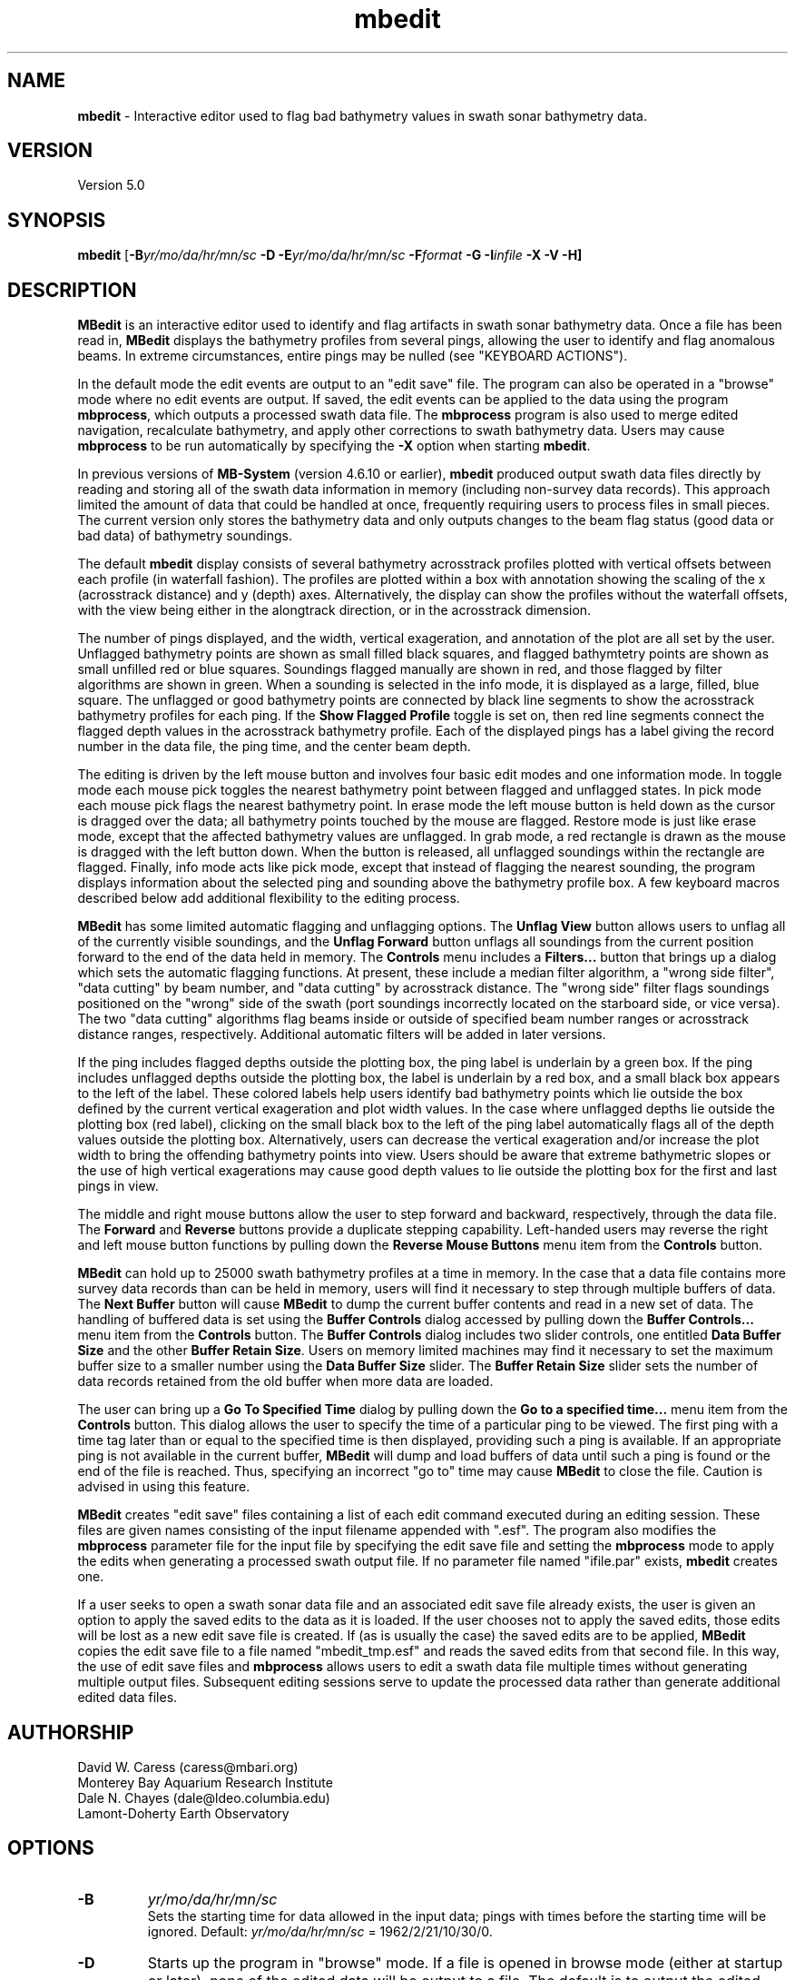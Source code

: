 .TH mbedit 1 "3 June 2013" "MB-System 5.0" "MB-System 5.0"
.SH NAME
\fBmbedit\fP \- Interactive editor used to flag bad bathymetry values in swath sonar bathymetry data.

.SH VERSION
Version 5.0

.SH SYNOPSIS
\fBmbedit\fP [\fB\-B\fIyr/mo/da/hr/mn/sc\fP
\fB\-D\fP \fB\-E\fIyr/mo/da/hr/mn/sc\fP
\fB\-F\fIformat\fP \fB \-G \-I\fIinfile\fP \fB\-X \-V \-H\fP]

.SH DESCRIPTION
\fBMBedit\fP is an interactive editor
used to identify and flag artifacts in swath sonar
bathymetry data. Once a file has been
read in, \fBMBedit\fP displays the bathymetry profiles
from several pings, allowing the user to identify and flag anomalous
beams. In extreme circumstances,
entire pings may be nulled (see "KEYBOARD ACTIONS").

In the default mode the edit events are output to
an "edit save" file. The program can also be operated
in a "browse" mode where no edit events are output.
If saved, the edit events can be applied
to the data using the program \fBmbprocess\fP, which
outputs a processed swath data file.
The \fBmbprocess\fP program is also used to merge
edited navigation, recalculate bathymetry, and apply
other corrections to swath bathymetry data. Users
may cause \fBmbprocess\fP to be run automatically by
specifying the \fB\-X\fP option when starting \fBmbedit\fP.

In previous  versions of \fBMB-System\fP
(version 4.6.10 or earlier), \fBmbedit\fP
produced output swath data files directly by reading and
storing all of the swath data information in memory (including
non-survey data records). This approach limited the
amount of data that could be handled
at once, frequently requiring users to process files in
small pieces. The current version only stores the bathymetry
data and only outputs changes to the beam flag status
(good data or bad data) of bathymetry soundings.

The default \fBmbedit\fP display consists of several
bathymetry acrosstrack profiles plotted with vertical
offsets between each profile (in waterfall fashion). The
profiles are plotted within
a box with annotation showing the scaling of the x
(acrosstrack distance) and y (depth) axes. Alternatively, the
display can show the profiles without the waterfall offsets,
with the view being either in the alongtrack direction, or in
the acrosstrack dimension.

The number of pings displayed,
and the width, vertical exageration, and annotation of the plot
are all set by the user. Unflagged bathymetry points
are shown as small filled black squares, and flagged bathymtetry points
are shown as small unfilled red or blue squares. Soundings
flagged manually are shown in red, and those flagged by filter
algorithms are shown in green. When a sounding is selected in the
info mode, it is displayed as a large, filled, blue square.
The unflagged or good bathymetry
points are connected by black line segments to show the acrosstrack
bathymetry profiles for each ping. If the \fBShow Flagged Profile\fP
toggle is set on, then red line segments connect the flagged depth
values in the acrosstrack bathymetry profile.
Each of the displayed pings has a label giving the record number
in the data file, the ping time, and the center beam depth.

The editing is driven by the left mouse button and
involves four basic edit modes and one information mode. In toggle
mode each mouse pick toggles the nearest bathymetry point between
flagged and unflagged states. In pick mode each mouse pick flags
the nearest bathymetry point. In erase mode the left mouse button
is held down as the cursor is dragged over the data; all bathymetry
points touched by the mouse are flagged. Restore mode is just like
erase mode, except that the affected bathymetry values are unflagged.
In grab mode, a red rectangle is drawn as the mouse is dragged
with the left button down. When the button is released, all
unflagged soundings within the rectangle are flagged. Finally,
info mode acts like pick mode, except that instead of flagging
the nearest sounding, the program displays information about the
selected ping and sounding above the bathymetry profile box.
A few keyboard macros described below add additional flexibility
to the editing process.

\fBMBedit\fP has some limited automatic flagging and unflagging
options. The \fBUnflag View\fP button allows users to unflag all of
the currently visible soundings, and the \fBUnflag Forward\fP
button unflags all soundings from the current position forward
to the end of the data held in memory. The \fBControls\fP menu
includes a \fBFilters...\fP button that brings up a dialog
which sets the automatic flagging functions. At present, these
include a median filter algorithm, a "wrong side filter", "data
cutting" by beam number, and "data cutting" by acrosstrack
distance. The "wrong side" filter flags soundings positioned on
the "wrong" side of the swath (port soundings incorrectly located
on the starboard side, or vice versa). The two "data cutting"
algorithms flag beams inside or outside of specified beam number
ranges or acrosstrack distance ranges, respectively.  Additional
automatic filters will be added in later versions.

If the ping includes flagged depths outside the plotting box, the ping label
is underlain by a green box. If
the ping includes unflagged depths outside the plotting box, the label
is underlain by a red box, and a small black box appears to the left
of the label. These colored labels help users identify
bad bathymetry points which lie outside the box defined by the current
vertical exageration and plot width values. In the case where unflagged
depths lie outside the plotting box (red label), clicking on the small
black box to the left of the ping label automatically flags all of the
depth values outside the plotting box. Alternatively,
users can decrease the
vertical exageration and/or increase the plot width to bring the
offending bathymetry points into view. Users should be aware that
extreme bathymetric slopes or the use of high vertical exagerations
may cause good depth values to lie outside the plotting box for
the first and last pings in view.

The middle and right mouse buttons allow the user to step forward
and backward, respectively, through the data file. The \fBForward\fP
and \fBReverse\fP buttons provide a duplicate stepping capability.
Left-handed users may reverse the right and left mouse button functions by pulling down
the \fBReverse Mouse Buttons\fP menu item from the \fBControls\fP button.

\fBMBedit\fP can hold up to 25000 swath bathymetry
profiles at a time in memory. In the case that
a data file contains more survey data records than can be held in memory,
users will find it necessary to step through multiple buffers of
data. The \fBNext Buffer\fP button will cause \fBMBedit\fP to
dump the current buffer contents and read in a new set of data.
The handling of buffered data is set
using the \fBBuffer Controls\fP dialog accessed by pulling down the
\fBBuffer Controls...\fP menu item from the \fBControls\fP button.
The \fBBuffer Controls\fP dialog includes two slider controls, one
entitled \fBData Buffer Size\fP and the other \fBBuffer Retain Size\fP.
Users on memory limited machines may find it necessary to set the
maximum buffer size to a smaller number using the
\fBData Buffer Size\fP slider.  The \fBBuffer Retain Size\fP
slider sets the number of data records
retained from the old buffer when more data are loaded.

The user can bring up a \fBGo To Specified Time\fP dialog
by pulling down the \fBGo to a specified time...\fP menu item from the
\fBControls\fP button. This dialog
allows the user to specify the time of a particular ping to be viewed.
The first ping with a time tag later than or equal to the specified time
is then displayed, providing such a ping is available. If an appropriate
ping is not available in the current buffer, \fBMBedit\fP will dump
and load buffers of data until such a ping is found or the end of the
file is reached. Thus, specifying an incorrect "go to" time may cause
\fBMBedit\fP to close the file. Caution is advised in using this feature.

\fBMBedit\fP creates "edit save" files containing a list of each
edit command executed during an editing session. These files are
given names consisting of the input filename appended with ".esf".
The program also modifies the \fBmbprocess\fP parameter file
for the input file by specifying the edit save file and setting
the \fBmbprocess\fP mode to apply the edits when generating a
processed swath output file. If no parameter file named "ifile.par"
exists, \fBmbedit\fP creates one.

If a user seeks to open a swath sonar data
file and an associated edit save file already exists, the user is
given an option to apply the saved edits to the data as it is loaded.
If the user chooses not to apply the saved edits, those edits will
be lost as a new edit save file is created.
If (as is usually the case) the saved edits are to be
applied, \fBMBedit\fP copies the edit
save file to a file named "mbedit_tmp.esf" and reads the saved
edits from that second file. In this way, the use of
edit save files and \fBmbprocess\fP allows users
to edit a swath data file multiple times without generating
multiple output files. Subsequent editing sessions serve to
update the processed data rather than generate additional
edited data files.

.SH AUTHORSHIP
David W. Caress (caress@mbari.org)
.br
  Monterey Bay Aquarium Research Institute
.br
Dale N. Chayes (dale@ldeo.columbia.edu)
.br
  Lamont-Doherty Earth Observatory

.SH OPTIONS
.TP
.B \-B
\fIyr/mo/da/hr/mn/sc\fP
.br
Sets the starting time for data allowed in the input data; pings
with times before the starting time will be ignored.
Default: \fIyr/mo/da/hr/mn/sc\fP = 1962/2/21/10/30/0.
.TP
.B \-D
Starts up the program in "browse" mode. If a file is opened
in browse mode (either at startup or later), none
of the edited data will be output to a file. The default
is to output the edited data to a file.
.TP
.B \-E
\fIyr/mo/da/hr/mn/sc\fP
.br
Sets the ending time for data allowed in the input data; pings
with times after the ending time will be ignored.
Default: \fIyr/mo/da/hr/mn/sc\fP = 2062/2/21/10/30/0.
.TP
.B \-F
\fIformat\fP
.br
Sets the format at startup for the input and output swath sonar data using
\fBMBIO\fP integer format identifiers. This value can also be set
interactively when specifying the input file.
This program uses the \fBMBIO\fP library and will read any swath sonar
format supported by \fBMBIO\fP. A list of the swath sonar data formats
currently supported by \fBMBIO\fP and their identifier values
is given in the \fBMBIO\fP manual page.
Default: \fIformat\fP = 11.
.TP
.B \-G
This flag causes the program to treat the \fBDone\fP button as
equivalent to the \fBQuit\fP button. This option is used when
\fBMBedit\fP is started automatically by some other process and
only a single file is to edited.
.TP
.B \-H
This "help" flag cause the program to print out a description
of its operation and then exit immediately.
.TP
.B \-I
\fIinfile\fP
.br
Sets the data file from which the input data will be read at startup.
This option is usually used only when \fBMBedit\fP is started
automatically from some other process. The \fB\-F\fP option should
also be used to set the data format id. If the \fB\-B\fP option is
not used to specify browse mode, then the edit save output file is
automatically set as \fIinfile\fP with ".esf" appended.
.TP
.B \-X
This option causes \fBmbprocess\fP to run automatically
on an input swath data file when the \fBmbedit\fP editing session
is completed. The \fB\-X\fP option effectively means that the
corresponding processed swath data is generated or updated immediately.
The program \fBmbprocess\fP will not be invoked if the
editing session is in the browse mode.
.TP
.B \-V
Normally, \fBMBedit\fP outputs information to the stderr stream
regarding the number of records loaded and dumped.  If the
\fB\-V\fP flag is given, then \fBMBedit\fP works in a "verbose" mode and
outputs the program version being used, all error status messages,
and a large amount of other information including all of the
beams flagged or zeroed.

.SH INTERACTIVE CONTROLS
.TP
.B File
This button accesses a pulldown menu with two push buttons:
\fBOpen\fP and \fBFile Selection List\fP,
.TP
.B File->Open
This button brings up a popup window which allows the user to
specify an input swath sonar bathymetry data file, its \fBMBIO\fP
format id, and  the output mode.
This program uses the \fBMBIO\fP library and
will read or write any swath sonar
format supported by \fBMBIO\fP. A list of the swath sonar data
formats currently supported by \fBMBIO\fP and their
identifier values is given in the \fBMBIO\fP manual page.
If the swath sonar data file is named using the \fBMB-System\fP
suffix convention (format 11 files end with ".mb11", format
41 files end with ".mb41", etc.), then the program will
automatically use the appropriate format id; otherwise the
format must be set by the user.
The popup window also allows the output mode to be set to "browse"
so that no edit events are output.
When a valid file is specified and the \fBOK\fP button
is clicked, file will be added to an internal list of swath files
available for editing, and then that file will be loaded into
memory for editing (if another file was already loaded, that file
is closed out gracefully before the new file is loaded).
If the specified input is a datalist (format
id = \-1), then all of the files referenced through that datalist
will be added to the internal list, and the first of those files
loaded. When a file is loaded for editing, \fBMBedit\fP reads
as much data as will fit into the data buffer (typically 25000 records)
and several pings are displayed as stacked bathymetry profiles.
.TP
.B File->File Selection List
This button brings up a popup window displaying the internal list of
swath files available for editing. The list has four columns.
The first (left-most) column is either blank or shows "<locked>" or "<loaded>".
If a file is loaded for editing by this program, it shows as "<loaded>".
If a file is being edited or processed by another program, it shows as
"<locked>". Locked files cannot be opened for editing, and any file
loaded for editing by \fBMBedit\fP will show as "locked" to other
programs. The second column is either blank or shows "<esf>". This indicates if
a file has been previously edited so that an edit save file already
exists. The third and fourth columns show the filename path and the \fBMBIO\fP
format id, respectively.
Users can select one of the files in the available list. If the "Edit Selected File"
button is clicked, the selected file will be opened for editing (and any
file already loaded will be closed first). If the "Remove Selected File"
button is selected, then the selected file will be removed from the available
list.
.TP
.B View
This button accesses a pulldown menu with several toggle buttons:
\fBWaterfall View\fP,
\fBAlongtrack View\fP,
\fBAcrosstrack View\fP,
\fBShow Flagged Profile\fP,
\fBShow Bottom Detect Algorithms\fP,
\fBWide Bathymetry Profiles\fP,
\fBPlot Time Stamps\fP,
\fBPlot Ping Interval\fP,
\fBPlot Longitude\fP,
\fBPlot Latitude\fP,
\fBPlot Heading\fP,
\fBPlot Speed\fP,
\fBPlot Center Beam Depth\fP,
\fBPlot Sonar Altitude\fP,
\fBPlot Sonar Depth\fP,
\fBPlot Roll\fP,
\fBPlot Pitch\fP, and
\fBPlot Heave\fP.
.br
The first three toggle buttons set the view mode, which may
be a waterfall view, an alongtrack view, or an acrosstrack
view. The next two toggle buttons set simple display options
and may be set or unset individually.
The remaining toggle buttons control the display plot
modes; only one mode and therefore one of these toggle buttons may
be set at any time.
.TP
.B View->Waterfall View
Sets the \fBmbedit\fP display so that the
bathymetry acrosstrack profiles are plotted with vertical
offsets between each profile (in waterfall fashion).
.TP
.B View->Alongtrack View
Sets the \fBmbedit\fP display so that the
bathymetry acrosstrack profiles are viewed in the alongtrack
direction without vertical offsets between the pings.
.TP
.B View->Acrosstrack View
Sets the \fBmbedit\fP display so that the
bathymetry acrosstrack profiles are viewed in the acrosstrack
direction without vertical offsets between the pings.
.TP
.B View->Show Flagged Profile
This toggle allows the user to specify whether the acrosstrack
bathymetry profile includes only the unflagged or "good" bathymetry
(toggle set to "Off") or
whether the profile also includes the flagged or "bad" bathymetry
(toggle set to "On"). In
the latter case, red line segments show the portion of the profile
associated with the flagged depth points.
.TP
.B View->Show Bottom Detect Algorithms
This toggle allows the user to specify whether the beams are
colored according to their flagging status (toggle set to "Off"
or according to the bottom detect algorithm used by the sonar
(toggle set to "On"). The default is to color each sounding
according to its flagging status \- unflagged beams are black,
manually flagged beams are red, and filter flagged beams are
green. If the beams are colored according to bottom detect
algorithm, then amplitude detects are shown in black, phase
detects are shown in red, and beams for which the bottom
detection algorithm is unknown are shown in green. Users should
be aware that many swath data formats do not include bottom
detection algorithm information.
.TP
.B View->Wide Bathymetry Profiles
This toggle, when set, causes \fBmbedit\fP to display the widest
possible plots of the bathymetry profiles. All of the other options
discussed immediately below narrow the primary plot in order to
present additional information on the left side of the window.
.TP
.B View->Plot Time Stamps
This toggle, when set, causes \fBmbedit\fP to display time stamp
information to the left of the bathymetry profiles.
.TP
.B View->Plot Ping Interval
This toggle, when set, causes \fBmbedit\fP to display an
automatically scaled vertical time series plot of the time between pings.
 This plot appears to the left of the bathymetry profiles.
.TP
.B View->Plot Longitude
This toggle, when set, causes \fBmbedit\fP to display an
automatically scaled vertical time series plot of the
navigation longitude associated with each ping.
 This plot appears to the left of the bathymetry profiles.
.TP
.B View->Plot Latitude
This toggle, when set, causes \fBmbedit\fP to display an
automatically scaled vertical time series plot of the
navigation latitude associated with each ping.
 This plot appears to the left of the bathymetry profiles.
.TP
.B View->Plot Heading
This toggle, when set, causes \fBmbedit\fP to display an
automatically scaled vertical time series plot of the
heading associated with each ping.
 This plot appears to the left of the bathymetry profiles.
.TP
.B View->Plot Speed
This toggle, when set, causes \fBmbedit\fP to display an
automatically scaled vertical time series plot of the
speed associated with each ping.
 This plot appears to the left of the bathymetry profiles.
.TP
.B View->Plot Center Beam Depth
This toggle, when set, causes \fBmbedit\fP to display an
automatically scaled vertical time series plot of the
speed associated with each ping.
 This plot appears to the left of the bathymetry profiles.
.TP
.B View->Plot Sonar Depth
This toggle, when set, causes \fBmbedit\fP to display an
automatically scaled vertical time series plot of the
sonar depth associated with each ping.
 This plot appears to the left of the bathymetry profiles.
.TP
.B View->Plot Sonar Altitude
This toggle, when set, causes \fBmbedit\fP to display an
automatically scaled vertical time series plot of the
sonar altitude associated with each ping.
 This plot appears to the left of the bathymetry profiles.
.TP
.B View->Plot Roll
This toggle, when set, causes \fBmbedit\fP to display an
automatically scaled vertical time series plot of the
roll associated with each ping. In addition to the roll
time series shown in black, an estimate of the acrosstrack
seafloor slope is shown in red (calculated by linear
regression of the unflagged soundings for each ping), and
the difference between the roll and apparent slope is shown
in blue. If the sonar roll has been correctly applied, the
roll and seafloor slope should be uncorrelated. If there is
a timing error in the roll correction, then the apparent
seafloor slope may correlate strongly with the roll.
 This plot appears to the left of the bathymetry profiles.
.TP
.B View->Plot Pitch
This toggle, when set, causes \fBmbedit\fP to display an
automatically scaled vertical time series plot of the
pitch associated with each ping.
 This plot appears to the left of the bathymetry profiles.
.TP
.B View->Plot Heave
This toggle, when set, causes \fBmbedit\fP to display an
automatically scaled vertical time series plot of the
heave associated with each ping.
 This plot appears to the left of the bathymetry profiles.
.TP
.B Controls
This button accesses a pulldown menu with six items:
\fBGo To Specified Time...\fP, \fBBuffer Controls...\fP,
\fBAnnotation...\fP, \fBFilters...\fP,
\fBReverse Right/Left Key Macros\fP, and
\fBReverse Mouse Buttons\fP.
The first (top) four items bring up a dialog of
the same name. These dialogs are discussed below.
The last two items are toggle buttons which set mouse button
and key macro behaviors.
.TP
.B Controls->Go To Specified Time...
This menu item brings up a dialog which allows the user to
specify the time of a particular ping to be displayed.  Once the
year, month, day, hour, minute, and second values are entered, clicking
the \fBApply\fP button causes \fBmbedit\fP to seek the specified
target time.  If the current data buffer begins after the target
time, an error is returned.  If the target time is later than the
end of the current data buffer, then \fBmbedit\fP will dump and
load buffers until the target time is reached or the data file ends.
If the end of the file is reached during the search, the file will
be closed.
.TP
.B Controls->Buffer Controls...
This menu item brings up a dialog which allows the user
to set the data buffer handling
through two sliders discussed immediately below.
.TP
.B Controls->Buffer Controls->Data Buffer Size
This slider on the \fBBuffer Controls\fP dialog
sets the number of data records which can be held
in the data buffer.  Any change becomes effective the next time
that a data file is read in.
.TP
.B Controls->Buffer Controls->Buffer Retain Size
This slider on the \fBBuffer Controls\fP dialog
sets the number of data records which are held over in
the buffer each time the old buffer is written out.
.TP
.B Controls->Annotation...
This menu item brings up a dialog which
allows the user to set the annotation intervals for
the across track distance and depth axes through the two sliders
discussed immediately below.
.TP
.B Controls->Annotation->X Axis Tick Interval
This slider on the \fBAnnotation\fP dialog
sets the tick interval in m for the across track
distance axis.
If a particular value is desired which cannot be
obtained by dragging the slider, the slider
can be changed by increments of 1 by clicking with the left button
inside the slider area, but not on the slider itself.
.TP
.B Controls->Annotation->Y Axis Tick Interval
This slider on the \fBAnnotation\fP dialog
sets the tick interval in m for the depth axis.
If a particular value is desired which cannot be
obtained by dragging the slider, the slider
can be changed by increments of 1 by clicking with the left button
inside the slider area, but not on the slider itself.
.TP
.B Controls->Filters
This menu item brings up a dialog which
allows the user to turn automatic bathymetry filtering algorithms
on and off and to set the filter parameters
through the widgets discussed immediately below.
Clicking on the \fBApply\fP button first removes any previous
automatic filter flags and then applies the current
filter settings to the swath bathymetry data. These actions
are applied only from the current position
to the end of the data currently
in memory. The filtering is not applied (or unapplied) to
pings earlier in the data file than the current position.
The \fBReset\fP button restores the filter settings that
were applied last.
.TP
.B Controls->Filters->Median Spike Fllter
This toggle button turns automatic median filtering of
bathymetry profiles on and off.
When median filtering is enabled, the median depth is
calculated for each bathymetry ping. Each sounding in the
ping is compared with the median value; any sounding that
differs from the median by a percentage
greater than a threshold percentage
is flagged as bad data.
.TP
.B Controls->Filters->% Median Depth Threshold
This slider sets the threshold of the median depth
filter in units of percentage of the median depth.
.TP
.B Controls->Filters->Wrong Side Fllter
This toggle button turns automatic wrong side filtering of
bathymetry profiles on and off. This filter expects
bathymetry beams to be numbered from port to
starboard. Any beam numbered less than the
center beam with a positive
(starboard) acrosstrack distance is considered to
be on the "wrong side", and any beam numbered higher than
the center beam with a negative (port) acrosstrack distance
is similarly regarded. For most swath data, the center
beam occurs near the midway point in the beam list. This
algorithm ignores apparent wrong side beams close to
the midway beam, where close is defined as being within
a threshold number of the midway beam.
.TP
.B Controls->Filters->Beams from Center Threshold
This slider sets the threshold of beam locations
checked by the wrong side filter.
.TP
.B Controls->Filters->Flag by Beam Number
This toggle button turns automatic beam flagging by
beam number on and off. The flagging is controlled by
start and end beam number values (set by the two
sliders discussed immediately below). If the start beam
number is less than or equal to the end beam number, then
all beams between and including the start and end are
flagged, producing a flagged zone within the swath. If
the start beam number is greater than the end beam number,
then all beams before and including the end beam are flagged,
and all beams including and after the start beam are flagged.
This produces flagging of both swath edges.
.TP
.B Controls->Filters->Start Flagging Beam Number
This slider sets the beam number at which flagging by beam number starts.
.TP
.B Controls->Filters->End Flagging Beam Number
This slider sets the beam number at which flagging by beam number ends.
.TP
.B Controls->Filters->Flag by Distance
This toggle button turns automatic beam flagging by
acrosstrack distance on and off. The flagging is controlled by
start and end distance values (set by the two
sliders discussed immediately below). If the start distance
is less than or equal to the end distance, then
all beams with acrosstrack distances between
the start and end distances are
flagged, producing a flagged zone within the swath. If
the start distance is greater than the end distance,
then all beams with acrosstrack distance less than
the end distance are flagged,
and all beams with acrosstrack distance greater than
the start distance are flagged.
This produces flagging of both swath edges.
.TP
.B Controls->Filters->Start Flagging Distance
This slider sets the beam number at which flagging
by acrosstrack distance starts.
.TP
.B Controls->Filters->End Flagging Distance
This slider sets the beam number at which flagging
by acrosstrack distance ends.
.TP
.B Controls->Reverse Right/Left Key Macros
This toggle button, when set, reverses the
key macros associated with flagging all beams
to the left or right of the last picked beam. This
means that the 'A', 'a', 'J', and 'j' keys will
flag to the right rather than to the left. Similarly,
the  'D', 'd', 'L', and 'l' keys will flag to the
left rather than to the right. This option allows users
to conveniently handle swath bathymetry in which the
beams are mistakenly ordered starboard to port instead
of the usual port to starboard.
.TP
.B Controls->Reverse Mouse Buttons
This toggle button, when set, reverses the meaning of
the right and left mouse buttons. This option is for
the convenience of left-handed users.
.TP
.B Start
This button causes the set of displayed pings to step backward to the
beginning of the current buffer. The middle mouse button causes
the same action if the 'G' or 'g' key is down.
.TP
.B Reverse
This button causes the set of displayed pings to step \fInstep\fP
pings backward in the current buffer.  The middle mouse button causes
the same action.
.TP
.B Forward
This button causes the set of displayed pings to step \fInstep\fP
pings forward in the current buffer.  The right mouse button causes
the same action.
.TP
.B End
This button causes the set of displayed pings to step forward to the
end of the current buffer. The right mouse button causes
the same action if the 'G' or 'g' key is down.
.TP
.B Next Buffer
This button causes the program to write out the data from the
current buffer and then read in and display the next buffer.
If there is no more data to be read in after the current buffer
has been written out, then the input and output files are closed.
.TP
.B Done | Next File
When the last file in the list of files available for editing has been loaded,
this button shows as "Done". Otherwise, it shows as "Next File". In either
case, this button causes the program to write out all of the edited navigation
data and then close the current file. If the current file is not the last
one in the available list, then the next unlocked file will be loaded for editing.
.TP
.B Quit
This button causes the program to exit gracefully.  If a data file
has been loaded, all of the edited navigation will be written to the output file
before exiting.
.TP
.B About
This button causes the program to bring up a dialog showing the
program's name, version, and authors.
.TP
.B Acrosstrack Width
This slider sets the width of the plot in meters; in general this
value should be slightly larger than the swath width of the data
being edited. If a particular value is desired which cannot be
obtained by dragging the slider (e.g., the user wants a plot
width of 10 meters but the slider jumps from 1 to 47), the slider
can be changed by increments of 1 by clicking with the left button
inside the slider area, but not on the slider itself.
.TP
.B Vertical Exageration
This slider sets the depth scale in terms of vertical exageration.
The depth scale will change as the cross track distance scale is
changed to maintain the same vertical exageration.
If a particular value is desired which cannot be
obtained by dragging the slider, the slider
can be changed by increments of 0.01 by clicking with the left button
inside the slider area, but not on the slider itself.
.TP
.B Mode
This set of radio buttons allows the user to specify the edit mode. If
mode is set to \fIToggle\fP, then clicking the left mouse button will
cause the nearest beam to toggle between flagged and unflagged.  If mode
is set to \fIPick\fP, then clicking the left mouse button will cause
the nearest unflagged beam to be flagged.  If mode
is set to \fIErase\fP, then the cursor will change to an erasor and
any beam with the cursor while the left mouse button is held down
will be flagged.  If mode is set to \fIRestore\fP, the behavior will
be the same as for \fIErase\fP except that the affected beams will be
unflagged instead of flagged. In \fIGrab\fP mode, a red rectangle is drawn
as the mouse is dragged with the left button down. When the button is
released, all unflagged soundings within the rectangle are flagged.
\fIInfo\fP mode acts like pick mode, except that instead of flagging
the nearest sounding, the program displays information about the
selected ping and sounding above the bathymetry profile box.
The edit mode can also be set using key macros (see the keyboard
action section):
.br
 	Toggle:		'Q', 'q', 'U', 'u'
 	Pick:		'W', 'w', 'I', 'i'
 	Erase:		'E', 'e', 'O', 'o'
 	Restore:	'R', 'r', 'P', 'p'
 	Grab:		'Y', 'y', '}, ']'
 	Info:		'T', 't', '{', '['
.TP
.B Unflag View
This button flags all unflagged beams among the currently
displayed pings. Pings in the buffer before or after the current
display are unaffected.
.TP
.B Unflag View
This button unflags all flagged beams among the currently
displayed pings. Pings in the buffer before or after the current
display are unaffected.
.TP
.B Unflag Forward
This button  unflags all flagged beams among all pings from
the start of the current display to the end of the current
data buffer. Pings before the start of the current display are
unaffected.
.TP
.B Number of pings shown
This slider sets the number of pings shown at a time.
.TP
.B Number of pings to step
This slider sets the number of pings to step when the \fBForward\fP
or \fBReverse\fP buttons are pushed.

.SH MOUSE ACTIONS
.TP
.B Left Mouse Button
The left mouse button is used to pick beams.  Good beams are
shown as filled black squares and bad (flagged) beams as unfilled red
or green squares.  The
result of picking a particular beam depends on the current edit mode,
as set by the \fBMode\fP button or keyboard macros defined below. The
last picked beam (and ping) is remembered for use with
some of the keyboard actions described below.
.TP
.B Middle Mouse Button
The middle mouse button causes the set of displayed pings to step \fInstep\fP
pings backward in the current buffer.  The control button \fBReverse\fP causes
the same action. If the 'G' or 'g' key is depressed, the display will jump
to the beginning of the current buffer.
.TP
.B Right Mouse Button
The right mouse button causes the set of displayed pings to step \fInstep\fP
pings forward in the current buffer.  The control button \fBForward\fP causes
the same action. If the 'G' or 'g' key is depressed, the display will jump
to the end of the current buffer.

.SH KEYBOARD ACTIONS
.TP
.B 'G' or 'g'
.B Big Jump:
Scolling forward while pressing one of these keys jumps to the end
of the current buffer, and scrolling backward jumps to the beginning of the buffer.
.TP
.B 'Z', 'z', 'M', or 'm'
.B Bad Ping:
Pressing one of these keys causes all of the beams in the last picked
ping to be flagged as bad.
.TP
.B 'X', 'x', '<', or ','
.B Right:
Pressing one of these keys causes all of the unflagged beams
in the current display to to be flagged as bad. This is equivalent
to the CFlag View\fP button.
.TP
.B 'C', 'c', '>', or '.'
.B Right:
Pressing one of these keys causes all of the flagged beams
in the current display to to be unflagged. This is equivalent
to the \fBUnflag View\fP button.
.TP
.B 'S', 's', 'K', or 'k'
.B Good Ping:
Pressing one of these keys causes all of the beams in the last picked
ping to be unflagged as good.
.TP
.B 'A', 'a', 'J', or 'j'
.B Left:
Pressing one of these keys causes all of the beams including and to
the left of the last picked beam to be flagged as bad.
.TP
.B 'D', 'd', 'L', or 'l'
.B Right:
Pressing one of these keys causes all of the beams including and to
the right of the last picked beam to be flagged as bad.
.TP
.B '!'
.B Zero Ping:
Pressing this key causes all of the beams in the ping
associated with the last picked beam to be zeroed. This
should be used only for completely ridiculous values, as
the values are not recoverable.
.TP
.B 'Q', 'q', 'U', or 'u'
.B Toggle Mode:
Pressing one of these keys sets the edit mode to "toggle" so that
clicking the left mouse button will cause
the nearest beam to toggle between flagged and unflagged.
The edit mode can also be set using the \fBMode\fP toggle buttons.
.TP
.B 'W', 'w', 'I', or 'i'
.B Pick Mode:
Pressing one of these keys sets the edit mode to "pick" so that
clicking the left mouse button will cause
the nearest unflagged beam to be flagged.
The edit mode can also be set using the \fBMode\fP toggle buttons.
.TP
.B 'E', 'e', 'O', or 'o'
.B Erase Mode:
Pressing one of these keys sets the edit mode to "erase" so that
clicking the left mouse button will cause
any beam under the cursor while the left mouse button is held down
to be flagged.
The edit mode can also be set using the \fBMode\fP toggle buttons.
.TP
.B 'R', 'r', 'P', or 'p'
.B Restore Mode:
Pressing one of these keys sets the edit mode to "restore" so that
clicking the left mouse button will cause any beam under the cursor
while the left mouse button is held down to be unflagged.
The edit mode can also be set using the \fBMode\fP toggle buttons.
.TP
.B 'T', 't', '{', or '['
.B Grab Mode:
Pressing one of these keys sets the edit mode to "grab" so that
dragging the left mouse button will draw a red rectangle. Any beams
inside the rectangle when the left mouse button is released will
be flagged. The edit mode can also be set using the \fBMode\fP
toggle buttons.
.TP
.B 'Y', 'y', '}', or ']'
.B Info Mode:
Pressing one of these keys sets the edit mode to "info" so that
clicking the left mouse button will cause information about the
nearest beam to be displayed above the bathymetry profile box.
The edit mode can also be set using the \fBMode\fP toggle buttons.
.TP
.B '2'
Sets the \fBmbedit\fP display so that the
bathymetry acrosstrack profiles are plotted with vertical
offsets between each profile (in waterfall fashion).
.TP
.B '3'
Sets the \fBmbedit\fP display so that the
bathymetry acrosstrack profiles are viewed in the alongtrack
direction without vertical offsets between the pings.
.TP
.B '4'
Sets the \fBmbedit\fP display so that the
bathymetry acrosstrack profiles are viewed in the acrosstrack
direction without vertical offsets between the pings.

.SH SEE ALSO
\fBmbsystem\fP(1), \fBmbprocess\fP(1), \fBmbset\fP(1),
\fBmbclean\fP(1), \fBmbeditviz\fP(1), \fBmbinfo\fP(1)

.SH BUGS
This program is only fun when the data are good. The main
window for \fBmbedit\fP is not resizable.
